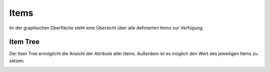 .. index:: Administrations GUI; Items

#####
Items
#####

Iin der graphischen Oberfläche steht eine Übersicht über alle definierten Items zur Verfügung.


.. index:: Item Tree

Item Tree
=========

Der Item Tree ermöglicht die Ansicht der Attribute aller Items. Außerdem ist es möglich den
Wert des jeweiligen Items zu setzen.

.. image:: assets/backend_itemtree.jpg
   :class: screenshot


